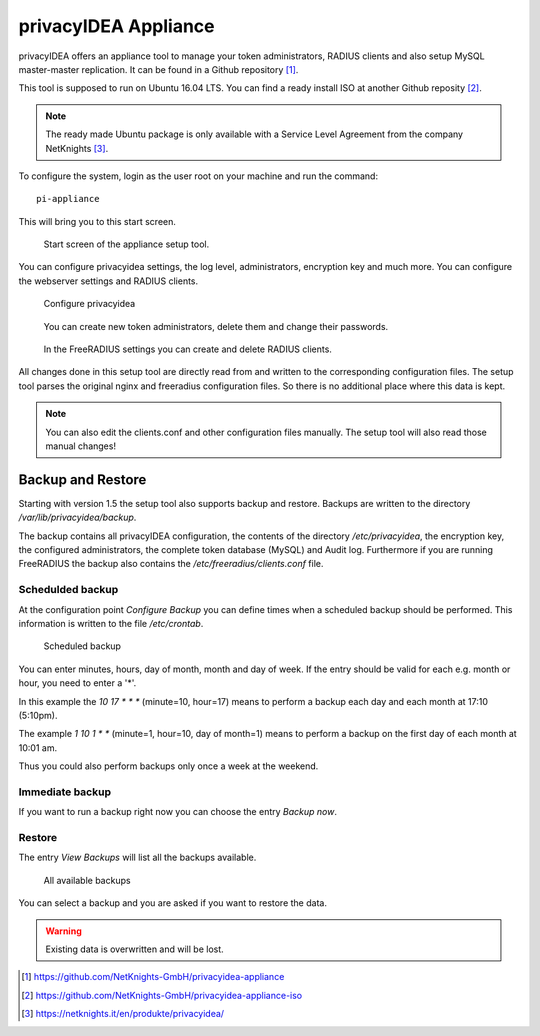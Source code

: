.. _privacyidea-appliance:

privacyIDEA Appliance
---------------------

.. index:: appliance, setup tool

privacyIDEA offers an appliance tool to manage your token administrators, RADIUS clients and
also setup MySQL master-master replication.
It can be found in a Github repository [#applianceGithub]_.

This tool is supposed to run on Ubuntu 16.04 LTS.
You can find a ready install ISO at another Github reposity [#applianceISO]_.

.. note:: The ready made Ubuntu package is only available with a Service Level Agreement from
   the company NetKnights [#applianceNetKnights]_.

To configure the system, login as the user root on your machine and
run the command::

   pi-appliance

This will bring you to this start screen.

.. figure:: appliance/start-screen.png
   :scale: 50 %

   Start screen of the appliance setup tool.

You can configure privacyidea settings, the log level, administrators, encryption key and
much more. You can configure the webserver settings and RADIUS clients.

.. figure:: appliance/configure-privacyidea.png
   :scale: 40 %   

   Configure privacyidea

.. figure:: appliance/manage-admins.png
   :scale: 40 %   

   You can create new token administrators, delete them and change
   their passwords.

.. figure:: appliance/manage-radius-clients.png
   :scale: 40 %   

   In the FreeRADIUS settings you can create and delete RADIUS
   clients.

All changes done in this setup tool are directly read from and written to the
corresponding configuration files. The setup tool parses the original nginx
and freeradius configuration files. So there is no additional place where this
data is kept.

.. note:: You can also edit the clients.conf and other configuration files
   manually. The setup tool will also read those manual changes!


.. _backup_and_restore:

Backup and Restore
..................

.. index:: Backup, Restore

Starting with version 1.5 the setup tool also supports backup and 
restore. Backups are written to the directory `/var/lib/privacyidea/backup`.

The backup contains all privacyIDEA configuration, the contents of
the directory `/etc/privacyidea`, the encryption key, the configured
administrators, the complete token database (MySQL) and Audit log. 
Furthermore if you are running FreeRADIUS the backup also contains
the `/etc/freeradius/clients.conf` file.

.. figure:: appliance/backup1.png
   :scale: 50%

Schedulded backup
~~~~~~~~~~~~~~~~~

At the configuration point *Configure Backup* you can define times
when a scheduled backup should be performed. This information is
written to the file `/etc/crontab`.

.. figure:: appliance/backup2.png
   :scale: 50%

   Scheduled backup

You can enter minutes, hours, day of month, month and day of week.
If the entry should be valid for each e.g. month or hour, you need
to enter a '*'.

In this example the `10 17 * * *` (minute=10, hour=17)
means to perform a backup each day
and each month at 17:10 (5:10pm).

The example `1 10 1 * *` (minute=1, hour=10, day of month=1) means
to perform a backup on the first day of each month at 10:01 am.

Thus you could also perform backups only once a week at the weekend.

Immediate backup
~~~~~~~~~~~~~~~~

If you want to run a backup right now you can choose the entry
`Backup now`.

Restore
~~~~~~~

The entry `View Backups` will list all the backups available.

.. figure:: appliance/backup3.png
   :scale: 50%

   All available backups

You can select a backup and you are asked if you want to restore the data. 

.. warning:: Existing data is overwritten and will be lost.


.. [#applianceGithub] https://github.com/NetKnights-GmbH/privacyidea-appliance
.. [#applianceISO] https://github.com/NetKnights-GmbH/privacyidea-appliance-iso
.. [#applianceNetKnights] https://netknights.it/en/produkte/privacyidea/